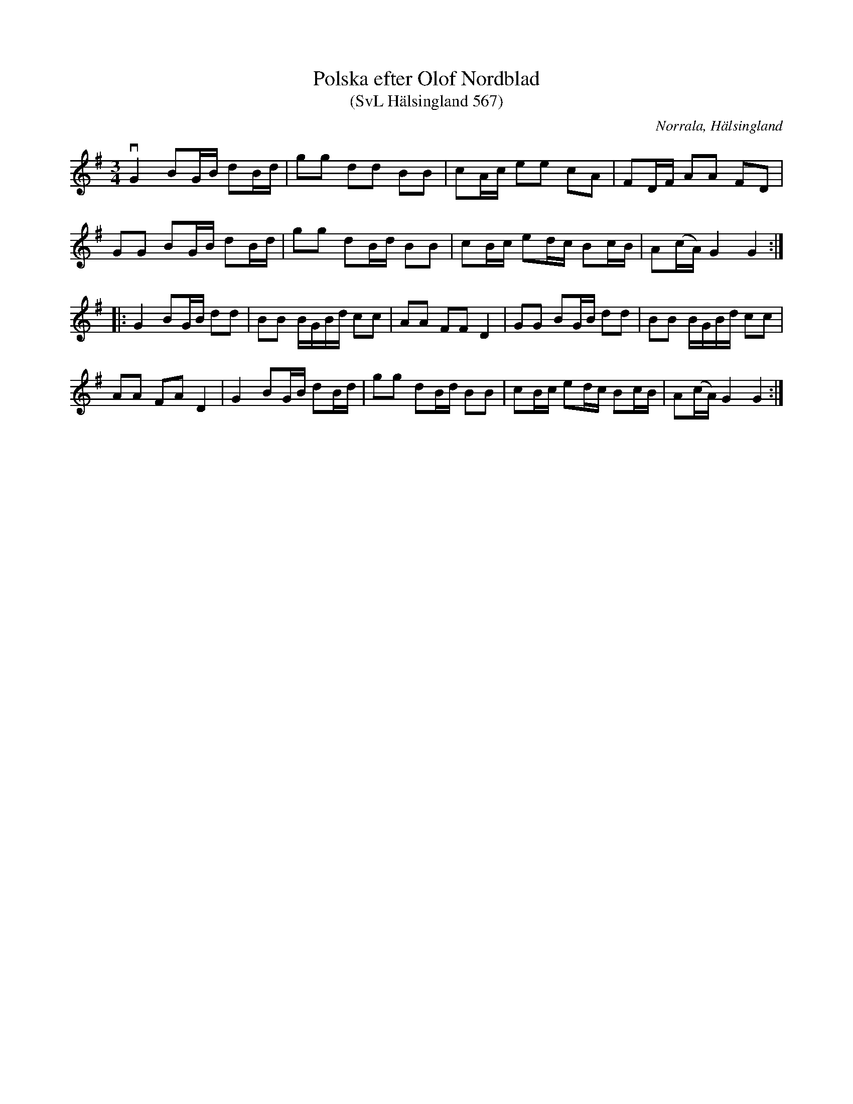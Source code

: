%%abc-charset utf-8

X:567
T:Polska efter Olof Nordblad
T:(SvL Hälsingland 567)
R:Polska
O:Norrala, Hälsingland
S:Olof Nordblad
B:Svenska Låtar Hälsingland
M:3/4
L:1/8
K:G
vG2 BG/B/ dB/d/|gg dd BB|cA/c/ ee cA|FD/F/ AA FD|
GG BG/B/ dB/d/|gg dB/d/ BB|cB/c/ ed/c/ Bc/B/|A(c/A/) G2 G2:|
|:G2 BG/B/ dd|BB B/G/B/d/ cc|AA FF D2|GG BG/B/ dd|BB B/G/B/d/ cc|
AA FA D2|G2 BG/B/ dB/d/|gg dB/d/ BB|cB/c/ ed/c/ Bc/B/|A(c/A/) G2 G2:|


